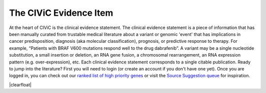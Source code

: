 .. |clearfloat|  raw:: html

    <div class="clearer"></div>

.. role:: green

.. role:: blue

.. role:: purple

.. role:: orange

.. role:: red

.. _evidence:

The CIViC Evidence Item
=======================

.. image:: images/GP-113_CIViC_schema-collaboration_SCHEMA_v3a.png
   :align: right
   :scale: 50%

At the heart of CIViC is the clinical evidence statement. The clinical
evidence statement is a piece of information that has been manually curated
from trustable medical literature about a variant or genomic 'event' that has
implications in cancer predisposition, diagnosis (aka molecular
classification), prognosis, or predictive response to therapy. For example,
“Patients with BRAF V600 mutations respond well to the drug dabrafenib”. A
variant may be a single nucleotide substitution, a small insertion or
deletion, an RNA gene fusion, a chromosomal rearrangement, an RNA expression
pattern (e.g. over-expression), etc. Each clinical evidence statement
corresponds to a single citable publication. Ready to jump into the
literature? First you will need to login (or create an account if you don't
have one yet). Once you are logged in, you can check out our `ranked list of
high priority genes
<https://github.com/genome/civic-server/tree/master/public/downloads/RankedCivicGeneCandidates.tsv>`_
or visit the `Source Suggestion queue <https://civicdb.org/curation/sources>`_ for inspiration.

|clearfloat|

.. content-tabs::

  .. tab-container:: tab1
     :title: Overview

     The rows in the following table describe the minimal components of a
     CIViC Evidence Item. Several Evidence Statements are synthesized at the
     Variant level into Variant Summaries but each Evidence Statement is
     directly linked to a single article in PubMed. *More specific guidelines
     about Evidence Item components can be found in additional help tabs*.

     **General Guidelines**

     - Evidence Statements should be:

       - derived from primary literature sources (not review articles) whenever
         possible.
       - as concise as possible while providing sufficient experiemental detail to
         interpret and evaluate the evidence (N values, statistics, etc.).
       - a single Predictive, Predisposing, Diagnostic, or Prognostic assertion--not
         a combination.
       - aimed at a general audience, avoiding field-specific acronyms and
         colloquialisms.

     - Multiple, separate Evidence Items can be and often are derived from a
       single publication.
     - Generally, assertions involving drugs should be classified as being of
       the Predictive Evidence Type.
     - Star Ratings should be based on the strength of the specific assertion.
       Multiple assertions from the same publication can have different star
       ratings.

     **Evidence Attributes**

     .. list-table::
        :widths: 10 50 20 20
        :header-rows: 1

        * - Attribute
          - Description
          - Example
          - Source
        * - Gene
          - The symbol and ID of the gene implicated.
          - ESR1 (Entrez ID: 2099)
          - CIViC (Entrez)
        * - Variant
          - Genomic event/mutation (Single nucleotide variant,
            Insertion/deletion, Gene fusion, Copy number variant, etc.)
            implicated.
          - Y537S
          - CIViC
        * - Evidence Statement
          - Human readable interpretation. Free-form text
            summary of this event’s potential clinical interpretations. This
            interpretation is the synthesis of all other information about an
            event and its relevance to clinical action and should be the living
            product of active discussion.
          - This study of 178 non-small cell lung
            cancer patients, the appearance of T790M mutation lead to resistance
            to gefitinib.
          - CIViC
        * - Evidence Level
          - The type of experiment from which the evidence is
            curated. From inferential, to proven association in clinical
            medicine. Refer to the additional documentation on evidence levels
            for definitions of the five levels allowed in CIViC: validated,
            clinical, pre-clinical, case study, and inferential.
          - Level B - Clinical Evidence.
          - CIViC
        * - Evidence Type
          - Category of clinical action/relevance implicated by
            event. Refer to the additional documentation on evidence types for
            details on how to enter evidence of each of the four types:
            Predictive, Prognostic, Predisposing and Diagnostic. See 'Evidence
            Type' tab for more information.
          - Predictive - The variant is
            predictive of sensitivity or resistance to a therapeutic.
          - CIViC
        * - Evidence Direction
          - An indicator of whether the evidence statement
            supports or refutes the clinical significance of an event. See
            'Evidence Type' tab for more information.
          - Supports - the evidence supports the clinical significance.
          - CIViC
        * - Clinical Significance
          - The association with diagnostic/prognostic end
            point or treatment. See 'Evidence Type' tab for more information.
          - Resistant or Non-response - mutation is associated with resistance
            to therapy.
          - CIViC
        * - Variant Origin
          - Presumed cellular origin of the Variant in samples
            from the literature citation where the clinical effect of this
            Variant is being evaluated.
          - Somatic
          - CIViC
        * - Disease
          - Specific disease or disease subtype that is associated
            with this event and its clinical implication. Links directly to
            Disease Ontology.
          - Estrogen-receptor positive breast cancer (DOID: 0060075).
          - CIViC (Disease Ontology)
        * - Drug
          - For predictive evidence, indicates the therapy for which
            sensitivity or resistance is indicated (With PubChem ID if
            available).
          - Tamoxifen, Raloxifene (PubChem CIDs: 2733526, 5053).
          - CIViC (PubChem)
        * - Drug Interaction Type
          - For predictive evidence involving more than
            one drug, specifies the relationship between these drugs by
            indicating whether the drugs are Subtitutes for each other or are
            used in Sequential or Combination treatments.
          - Substitutes - The
            drugs listed are often considered to be of the same family, or
            behave similarly in a treatment setting.
          - CIViC
        * - Citation
          - Publication where the event was described/explored
            automatically generated from curator-provided PubMed ID and links to
            internal CIViC publication page showing all Evidence Items from the
            publication.
          - Toy et al., 2013, Nat. Genet. (PMID: 24185512)
          - CIViC (PubMed)
        * - PubMed ID
          - PubMed ID for publication where the event was
            described/explored with direct link to PubMed.
          - 24185512
          - CIViC (PubMed)
        * - Trust Rating
          - A rating on a 5-star scale, portraying the curators
            trust in the experiments from which the evidence is curated. Refer
            to the additional documentation on trust ratings for guidance on how
            to score an evidence item.
          - 5-stars - Strong, well supported
            evidence from a lab or journal with respected academic standing.
            Experiments are well controlled, and results are clean and
            reproducible across multiple replicates.
          - CIViC

  .. tab-container:: tab2
     :title: Variant Origin

     The Variant Origin identifies whether the variant is presumed to be an
     inherited (germline mutation) or acquired (somatic mutation) event in the
     context of the study. We generally consider somatic events to be the first
     priority, as this is an area that has not been as well addressed by existing
     resources. However, germline mutations with established clinical relevance
     are acceptable. Germline polymorphisms (>1% allele frequency in the
     population) are considered low priority, again unless there is an
     established clinical significance. Polymorphisms described in association
     studies should be curated with great caution and may face additional
     scrutiny from CIViC moderators. For some variant types, the variant origin
     field may be unknown or N/A. For example, EXPRESSION variants are neither
     germline nor somatic. Fusion variants are an unusual case in that they are
     often observed in the transcriptome but are usually accompanied by an
     underlying somatic (or germline) mutation. Most fusions should be entered as
     somatic. If in doubt, please note the issue at the time of your submission
     to encourage discussion during the moderation stage.

     **Variant Origin Guidelines**

     .. list-table::
        :widths: 10 70 20
        :header-rows: 1

        * - Variant Origin
          - Comments
          - Examples
        * - Somatic Mutation
          - Highest priority variants in CIViC.

            May include presumed somatic variants largely driven by the usage in
            the original publication but should be approached with caution in
            instances of tumor-only analysis.

            Includes fusions.
          - `DNAJB1-PRKACA (EID532)
            <https://civic.genome.wustl.edu/events/genes/17/summary/variants/31/summary/evidence/532/summary#evidence>`_

            `BRAF V600E (EID1409)
            <https://civic.genome.wustl.edu/events/genes/5/summary/variants/12/summary/evidence/1409/summary#evidence>`_

            `KRAS Exon 20 Mutation (EID993)
            <https://civic.genome.wustl.edu/events/genes/30/summary/variants/75/summary/evidence/993/summary#evidence>`_

            `EGFR Amplification (EID473)
            <https://civic.genome.wustl.edu/events/genes/19/summary/variants/190/summary/evidence/473/summary#evidence>`_
        * - Germline Mutation
          - Consist of heritable rare variants. Generally, <1% of the
            population relevant to the publication being cited.
          - `GSTP1 I105V (EID670)
            <https://civic.genome.wustl.edu/events/genes/2473/summary/variants/259/summary/evidence/670/summary#evidence>`_

            `BRCA2 Mutation (EID1371)
            <https://civic.genome.wustl.edu/events/genes/7/summary/variants/186/summary/evidence/1371/summary#evidence>`_
        * - Germline Polymorphism
          - Defined as variants with >1% allele frequency in the population
            relevant to the publication where the evidence is derived.

            Are welcome in CIViC, however, generally considered low priority for
            curation efforts.
          - `UGT1A1*28 (EID1792)
            <https://civic.genome.wustl.edu/events/genes/12422/summary/variants/729/summary/evidence/1792/summary#evidence>`_
        * - Unknown
          - May be used in instances where the publication is ambiguous about
            the origin of the variant although ordinarily an origin would be
            known (e.g., tumor-only analysis, analyses including both germline
            and somatic variants).
          - `FANCC Loss-of-function (EID1307)
            <https://civic.genome.wustl.edu/events/genes/1811/summary/variants/534/summary/evidence/1307/summary#evidence>`_
        * - N/A
          - For variants such as 'Expression' where a germline or somatic
            origin is not applicable.
          - `CD274 Expression (EID1167)
            <https://civic.genome.wustl.edu/events/genes/11335/summary/variants/276/summary/evidence/1167/summary#evidence>`_

  .. tab-container:: tab3
     :title: Evidence Types

     When curating evidence statements from published sources, we use the data
     model below to discern whether a variant has a "clinical interpretation".
     Evidence statements describe how a variant was demonstrated to (1)
     be predictive of drug response, (2) be correlated with prognostic
     outcome, (3) be of diagnostic utility in determining cancer subtype (aka
     molecular classification), or (4) predispose a person to a type of
     cancer. If an evidence item can not be placed in one of these four
     categories (Predictive, Prognostic, Diagnostic, Predisposing), it likely
     lies outside of the scope of CIViC. However, published statements about a
     gene or variant that cannot be placed within these categories can still
     be added to the gene and variant summaries.

     .. raw:: html

        <table border="0" class="colwidths-given table">
            <colgroup>
                <col width="150">
                <col width="250">
                <col width="400">
                <col width="920">
            </colgroup>
            <thead valign="bottom">
                <tr class="row-odd">
                    <th class="head">Evidence Type</th>
                    <th class="head">Evidence Direction</th>
                    <th class="head">Clinical Significance</th>
                    <th class="head">Example</th>
                </tr>
            </thead>
            <tbody valign="top">
                <tr>
                    <td rowspan="6">
                        <b>Predictive:</b>
                        <br>
                        <i>Evidence pertaining to a variant's effect on
                        therapeutic response </i>
                    </td>
                    <td rowspan="3">
                        Supports:
                        <br>
                        The experiment or study supports this variant's
                        response to a drug
                    </td>
                    <td>
                        Sensitivity/Reponse:
                        <br>
                        Variant is associated with positive response to
                        treatment (e.g. sensitivity to drug)
                    </td>
                    <td>
                        Breast cancer cell lines with a PIK3CA H1047R mutation
                        showed increased sensitivity to CH5132799 compared to
                        cells with wild-type PIK3CA gene.
                    </td>
                </tr>
                <tr>
                    <td>
                        N/A:
                        <br>
                        Variant does not inform clinical action
                    </td>
                    <td>
                        OSI-906, an IGF1R/INSR inhibitor, does not have a
                        significant effect on chemotherapy resistant
                        castration-resistant prostate cancer cell lines.
                    </td>
                </tr>
                <tr>
                    <td>
                        Resistance:
                        <br>
                        Variant is associated with negative treatment response
                        (e.g. resistance to drug)
                    </td>
                    <td>
                        In NSCLC, Exon 2 KRAS mutations were associated with
                        resistance to the EGFR kinase inhibitors gefitinib and
                        erlotinib.
                    </td>
                </tr>
                <tr>
                    <td rowspan="3">
                        Does not support:
                        <br>
                        The experiment or study does not support, or was
                        inconclusive of an interaction between the variant and
                        a drug
                    </td>
                    <td>
                        Sensitivity/Response:
                        <br>
                        Variant is associated with positive response to
                        treatment (e.g. sensitivity to drug)
                    </td>
                    <td>
                        BRAF V600E mutation does not predict response in
                        patients treated with dacarbazine or temozolomide.
                    </td>
                </tr>
                <tr>
                    <td>
                        N/A:
                        <br>
                        Variant does not inform clinical action
                    </td>
                    <td>
                        There is no statistical difference in progression free
                        survival between lung cancer patients with or without
                        an EGFR L858R mutation following treatment with
                        gefitinib or erlotinib.
                    </td>
                </tr>
                <tr>
                    <td>
                        Resistance:
                        <br>
                        Variant is associated with negative treatment response
                        (e.g. resistance to drug)
                    </td>
                    <td>
                        In the setting of BRAF(V600E), NF1 loss resulted in
                        elevated activation of RAS-GTP but does not show
                        resistance to MEK inhibitors.
                    </td>
                </tr>
                <tr>
                    <td rowspan="4">
                        <b>Diagnostic:</b>
                        <br>
                        <i>Evidence pertaining to a variant’s impact on patient
                        diagnosis</i>
                    </td>
                    <td rowspan="2">
                        Supports:
                        <br>
                        The experiment or study supports variant’s impact on
                        the diagnosis of disease or subtype
                    </td>
                    <td>
                        Positive:
                        <br>
                        Variant is associated with diagnosis of disease or
                        subtype
                    </td>
                    <td>
                        BRAF V600E is shown to be associated with the
                        tall-cell variant of papillary thyroid carcinoma
                        (PTC). Supports use to confirm a diagnosis.
                    </td>
                </tr>
                <tr>
                    <td>
                        Negative:
                        <br>
                        Variant is associated with the lack of diagnosis of
                        disease or subtype
                    </td>
                    <td>
                        JAK2 V617F is not associated with lymphoid leukemia
                        (B-lineage ALL, T-ALL or CLL). Supports use to exclude
                        a diagnosis.
                    </td>
                </tr>
                <tr>
                    <td rowspan="2">
                        Does not support:
                        <br>
                        The experiment or study does not support the variant’s
                        impact on diagnosis of disease or subtype
                    </td>
                    <td>
                        Positive:
                        <br>
                        Variant is associated with diagnosis of disease or
                        subtype
                    </td>
                    <td>
                        Frequency of NPM1 mutations was not different in
                        normal karyotype acute myeloid leukemia patients with
                        CEPBA, NRAS or KIT mutations. Does NOT support use to
                        confirm a diagnosis.
                    </td>
                </tr>
                <tr>
                    <td>
                        Negative:
                        <br>
                        Variant is associated with the lack of diagnosis of
                        disease or subtype
                    </td>
                    <td>
                        Study 1 found that, contrary to what was previously
                        believed, mutation X does NOT in fact exclude disease
                        subtype A. Does NOT support use to exclude a
                        diagnosis.
                    </td>
                </tr>
                <tr>
                    <td rowspan="6">
                        <b>Prognostic:</b>
                        <br/>
                        <i>Evidence pertaining to a variant’s impact on disease
                        progression, severity, or patient survival</i>
                    </td>
                    <td rowspan="3">
                        Supports:
                        <br>
                        The experiment or study supports a variant’s impact on
                        prognostic outcome
                    </td>
                    <td>
                        Good Outcome:
                        <br>
                        Variant is associated with a better overall patient
                        outcome
                    </td>
                    <td>
                        In AML, patients with IDH2 R140K mutation have
                        improved overall survival compared to those with
                        wild-type IDH2.
                    </td>
                </tr>
                <tr>
                    <td>
                        N/A:
                        <br>
                        Variant does not inform clinical action
                    </td>
                    <td>
                        In renal clear cell carcinoma, patients with VHL
                        mutations did not have a significant impact on cancer
                        specific survival.
                    </td>
                </tr>
                <tr>
                    <td>
                        Poor Outcome:
                        <br>
                        Variant is associated with a worse overall patient
                        outcome
                    </td>
                    <td>
                        WT1 mutations were associated with shorter overall and
                        disease free survival in a cohort of cytogenetically
                        normal, young AML patients.
                    </td>
                </tr>
                <tr>
                    <td rowspan="3">
                        Does not support:
                        <br>
                        The experiment or study does not support a prognostic
                        association between variant and outcome
                    </td>
                    <td>
                        Good Outcome:
                        <br>
                        Variant is associated with a better overall patient
                        outcome
                    </td>
                    <td>
                        Mutation X was not shown to be associated with
                        improved overall survival.
                    </td>
                </tr>
                <tr>
                    <td>
                        N/A:
                        <br>
                        Variant does not inform clinical action
                    </td>
                    <td>
                        Size of the FLT3-ITD mutant duplication had no impact
                        on overall survival or relapse rate.
                    </td>
                </tr>
                <tr>
                    <td>
                        Poor Outcome:
                        <br>
                        Variant is associated with a worse overall patient
                        outcome
                    </td>
                    <td>
                        Unlike other studies that suggest a poorer outcome,
                        BRAF mutation in this study was not correlated with
                        poorer prognosis in papillary thyroid cancer.
                    </td>
                </tr>
                <tr>
                    <td rowspan="5">
                        <b>Predisposing:</b>
                        <br/>
                        <i>Evidence pertains to a variant's role in conferring
                        susceptibility to a disease</i>
                    </td>
                    <td rowspan="5">
                        Supports:
                        <br>
                        The experiment or study supports a variant’s impact on
                        predisposition to a cancer
                    </td>
                    <td>
                        Pathogenic:
                        <br>
                        Very strong evidence the variant is pathogenic.
                    </td>
                    <td>
                        Refer to the <a
                        href="http://www.nature.com/gim/journal/v17/n5/pdf/gim201530a.pdf">ACMG Standards and Guidelines</a> for
                        details.
                    </td>
                </tr>
                <tr>
                    <td>
                        Likely Pathogenic:
                        <br>
                        Strong evidence (">90% certainty") the variant is
                        pathogenic.
                    </td>
                    <td>
                        Refer to the <a
                        href="http://www.nature.com/gim/journal/v17/n5/pdf/gim201530a.pdf">ACMG Standards and Guidelines</a> for
                        details.
                    </td>
                </tr>
                <tr>
                    <td>
                        Benign:
                        <br>
                        Very strong evidence the variant is benign.
                    </td>
                    <td>
                        Refer to the <a
                        href="http://www.nature.com/gim/journal/v17/n5/pdf/gim201530a.pdf">ACMG Standards and Guidelines</a> for
                        details.
                    </td>
                </tr>
                <tr>
                    <td>
                        Likely Benign:
                        <br>
                        Strong evidence (">90% certainty") the variant is
                        benign.
                    </td>
                    <td>
                        Refer to the <a
                        href="http://www.nature.com/gim/journal/v17/n5/pdf/gim201530a.pdf">ACMG Standards and Guidelines</a> for
                        details.
                    </td>
                </tr>
                <tr>
                    <td>
                        Uncertain Significance:
                        <br>
                        The variant does not fullfill the ACMG criteria for
                        pathogenic/benign, or the evidence is conflicting.
                    </td>
                    <td>
                        Refer to the <a
                        href="http://www.nature.com/gim/journal/v17/n5/pdf/gim201530a.pdf">ACMG Standards and Guidelines</a> for
                        details.
                    </td>
                </tr>
            </tbody>
        </table>

  .. tab-container:: tab4
     :title: Evidence Levels

     Each evidence statement is the result of an experiment, trial, or study in
     published literature. It is important to capture the nature of these
     experiments in the evidence entry. Evidence levels allow for the subject
     of an evidence item to be presented in a simple, standardized fashion.
     The evidence level is also an indication of how close each assertion is
     to actual application in the clinic. Please note that while evidence
     statements of all levels are acceptable in CIViC, by far the highest
     priority are levels A and B, followed by C, D, E. Our top priority is to
     document the evidence for application of variant interpretations to real
     patients in the clinic today. The more time and development needed to
     determine the relevance of a variant to real patients in the clinic, the
     lower the priority for curation. Reviewing and approving evidence items
     requires a serious time committment by the community. Please keep this in
     mind and try to direct your efforts to the most immediately clinically
     relevant evidence first.

     .. list-table::
        :widths: 10 20 70
        :header-rows: 1

        * - Level
          - Definition
          - Example and further comments
        * - :green:`A`

            :green:`Validated association`
          - Proven/consensus association in human medicine.
          - *"AML with mutated NPM1" is a provisional entity in WHO classification of acute
            myeloid leukemia (AML). This mutation should be tested for in
            clinical trials and is recommended for testing in patients with
            cytogenetically normal AML.* Validated associations are often in
            routine clinical practice already or are the subject of major
            clinical trial efforts.
        * - :blue:`B`

            :blue:`Clinical evidence`
          - Clinical trial or other primary patient data
            supports association.
          - *BRAF V600E is correlated with poor
            prognosis in papillary thyroid cancer in a study of 187 patients
            with PTC and other thyroid diseases.* The evidence should be
            supported by observations in multiple patients. Additional support
            from functional data is desirable but not required.
        * - :purple:`C`

            :purple:`Case study`
          - Individual case reports from clinical journals.
          - *A single patient with FLT3 over-expression responded to the FLT3
            inhibitor sunitinib.* The study may have involved a large number of
            patients, but the statement was supported by only a single
            patient. In some cases, observations from just a handful of
            patients (e.g. 2-3) or a single family may also be considered a
            case study/report.
        * - :orange:`D`

            :orange:`Preclinical evidence`
          - In vivo or in vitro models support association.
          - *Experiments showed that AG1296 is effective in
            triggering apoptosis in cells with the FLT3 internal tandem
            duplication.* The study may have involved some patient data, but
            support for this statement was limited to in vivo or in vitro
            models (e.g. mouse studies, cell lines, molecular assays, etc.).
        * - :red:`E`

            :red:`Inferential association`
          - Indirect evidence.
          - *CD33 and CD123 expression were significantly increased in patients with NPM1
            mutation with FLT3-ITD, indicating these patients may respond to
            combined anti-CD33 and anti-CD123 therapy.* The assertion is at
            least one step removed from a direct association between a variant
            and clinical relevance.

  .. tab-container:: tab5
     :title: Trust Ratings

     In order to quickly discern how much trust curators and users have in a
     single evidence statement, a five star trust rating system is used. Each
     evidence item is given a rating, from 1 to 5 stars, based on the quality
     of the evidence the statement summarizes. This rating depends on a number
     of factors, including journal impact, study size, quality control,
     orthogonal validation, and reproducibility. It should be noted that this
     rating is largely subjective and may be debated (hopefully within the
     CIViC interface). Also the rating should be specific to the evidence
     statement. The overall publication/study might be high quality in a high
     impact publication, but the evidence statement may refer to a single
     conclusion in the study, and that part of the study might not be well
     supported. For example, the assertion may relate to patients with a
     particular mutation, and the study might involve an impressive 500
     patients, but if only 2 patients have the mutation in question, the
     quality rating may be low for this evidence statement.

     .. list-table::
        :widths: 10 90
        :header-rows: 1

        * - Trust Rating
          - Definition
        * - .. raw:: html

               <span class="glyphicon glyphicon-star"></span>
               <span class="glyphicon glyphicon-star"></span>
               <span class="glyphicon glyphicon-star"></span>
               <span class="glyphicon glyphicon-star"></span>
               <span class="glyphicon glyphicon-star"></span>
          - Strong, well supported evidence from a lab or journal with respected academic standing. Experiments are well controlled, and results are clean and reproducible across multiple replicates. Evidence confirmed using independent methods. The study is statistically well powered.
        * - .. raw:: html

               <span class="glyphicon glyphicon-star"></span>
               <span class="glyphicon glyphicon-star"></span>
               <span class="glyphicon glyphicon-star"></span>
               <span class="glyphicon glyphicon-star"></span>
               <span class="glyphicon glyphicon-star-empty"></span>
          - Strong, well supported evidence. Experiments are well controlled, and results are convincing. Any discrepancies from expected results are well-explained and not concerning.
        * - .. raw:: html

               <span class="glyphicon glyphicon-star"></span>
               <span class="glyphicon glyphicon-star"></span>
               <span class="glyphicon glyphicon-star"></span>
               <span class="glyphicon glyphicon-star-empty"></span>
               <span class="glyphicon glyphicon-star-empty"></span>
          - Evidence is convincing, but not supported by a breadth of experiments. May be smaller scale projects, or novel results without many follow-up experiments. Discrepancies from expected results are explained and not concerning.
        * - .. raw:: html

               <span class="glyphicon glyphicon-star"></span>
               <span class="glyphicon glyphicon-star"></span>
               <span class="glyphicon glyphicon-star-empty"></span>
               <span class="glyphicon glyphicon-star-empty"></span>
               <span class="glyphicon glyphicon-star-empty"></span>
          - Evidence is not well supported by experimental data, and little follow-up data is available. Publication is from a journal with low academic impact. Experiments may lack proper controls, have small sample size, or are not statistically convincing.
        * - .. raw:: html

               <span class="glyphicon glyphicon-star"></span>
               <span class="glyphicon glyphicon-star-empty"></span>
               <span class="glyphicon glyphicon-star-empty"></span>
               <span class="glyphicon glyphicon-star-empty"></span>
               <span class="glyphicon glyphicon-star-empty"></span>
          - Claim is not supported well by experimental evidence. Results are not reproducible, or have very small sample size. No follow-up is done to validate novel claims.
